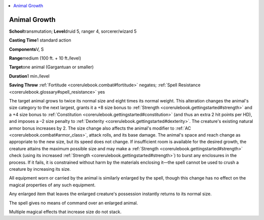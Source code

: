 
.. _`corerulebook.spells.animalgrowth`:

.. contents:: \ 

.. _`corerulebook.spells.animalgrowth#animal_growth`:

Animal Growth
==============

\ **School**\ transmutation; \ **Level**\ druid 5, ranger 4, sorcerer/wizard 5

\ **Casting Time**\ 1 standard action

\ **Components**\ V, S

\ **Range**\ medium (100 ft. + 10 ft./level)

\ **Target**\ one animal (Gargantuan or smaller)

\ **Duration**\ 1 min./level

\ **Saving Throw**\  :ref:`Fortitude <corerulebook.combat#fortitude>`\  negates; :ref:`Spell Resistance <corerulebook.glossary#spell_resistance>`\  yes

The target animal grows to twice its normal size and eight times its normal weight. This alteration changes the animal's size category to the next largest, grants it a +8 size bonus to :ref:`Strength <corerulebook.gettingstarted#strength>`\  and a +4 size bonus to :ref:`Constitution <corerulebook.gettingstarted#constitution>`\  (and thus an extra 2 hit points per HD), and imposes a –2 size penalty to :ref:`Dexterity <corerulebook.gettingstarted#dexterity>`\ . The creature's existing natural armor bonus increases by 2. The size change also affects the animal's modifier to :ref:`AC <corerulebook.combat#armor_class>`\ , attack rolls, and its base damage. The animal's space and reach change as appropriate to the new size, but its speed does not change. If insufficient room is available for the desired growth, the creature attains the maximum possible size and may make a :ref:`Strength <corerulebook.gettingstarted#strength>`\  check (using its increased :ref:`Strength <corerulebook.gettingstarted#strength>`\ ) to burst any enclosures in the process. If it fails, it is constrained without harm by the materials enclosing it—the spell cannot be used to crush a creature by increasing its size.

All equipment worn or carried by the animal is similarly enlarged by the spell, though this change has no effect on the magical properties of any such equipment.

Any enlarged item that leaves the enlarged creature's possession instantly returns to its normal size.

The spell gives no means of command over an enlarged animal.

Multiple magical effects that increase size do not stack.

